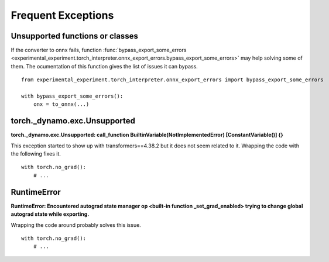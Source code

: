 
===================
Frequent Exceptions
===================

Unsupported functions or classes
================================

If the converter to onnx fails, function :func:`bypass_export_some_errors
<experimental_experiment.torch_interpreter.onnx_export_errors.bypass_export_some_errors>`
may help solving some of them. The ocumentation of this function
gives the list of issues it can bypass.

::

    from experimental_experiment.torch_interpreter.onnx_export_errors import bypass_export_some_errors
    
    with bypass_export_some_errors():
        onx = to_onnx(...)


torch._dynamo.exc.Unsupported
=============================

**torch._dynamo.exc.Unsupported: call_function BuiltinVariable(NotImplementedError) [ConstantVariable()] {}**

This exception started to show up with transformers==4.38.2
but it does not seem related to it. Wrapping the code with the
following fixes it.

::

    with torch.no_grad():
        # ...

RuntimeError
============

**RuntimeError: Encountered autograd state manager op <built-in function _set_grad_enabled> trying to change global autograd state while exporting.**

Wrapping the code around probably solves this issue.

::

    with torch.no_grad():
        # ...
